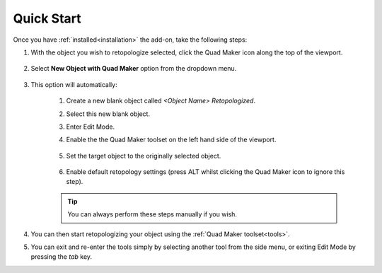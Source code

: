 .. _quick_start:

#################
Quick Start
#################

.. image:: _static/images/quick_start.gif
   :alt: Quick Start

Once you have :ref:`installed<installation>` the add-on, take the following steps:

#. With the object you wish to retopologize selected, click the Quad Maker icon along the top of the viewport.

    .. image:: _static/images/quad_maker_menu.jpg
       :alt: Quick Start 1

#. Select **New Object with Quad Maker** option from the dropdown menu.

    .. image:: _static/images/quad_maker_menu_submenu.jpg
       :alt: Quick Start 2

#. This option will automatically:

    #. Create a new blank object called *\<Object Name\> Retopologized*.

    #. Select this new blank object.

    #. Enter Edit Mode.

    #. Enable the the Quad Maker toolset on the left hand side of the viewport.

        .. image:: _static/images/quad_maker_tool_side.jpg
           :alt: Quick Start 2

    #. Set the target object to the originally selected object.

        .. image:: _static/images/target_object_dropdown.jpg
           :alt: Quick Start 3

    #. Enable default retopology settings (press ALT whilst clicking the Quad Maker icon to ignore this step).

        .. image:: _static/images/retopolo_menu.jpg
           :alt: Quick Start 4

    .. tip::

        You can always perform these steps manually if you wish.

#. You can then start retopologizing your object using the :ref:`Quad Maker toolset<tools>`.

#. You can exit and re-enter the tools simply by selecting another tool from the side menu, or exiting Edit Mode by pressing the *tab* key.
